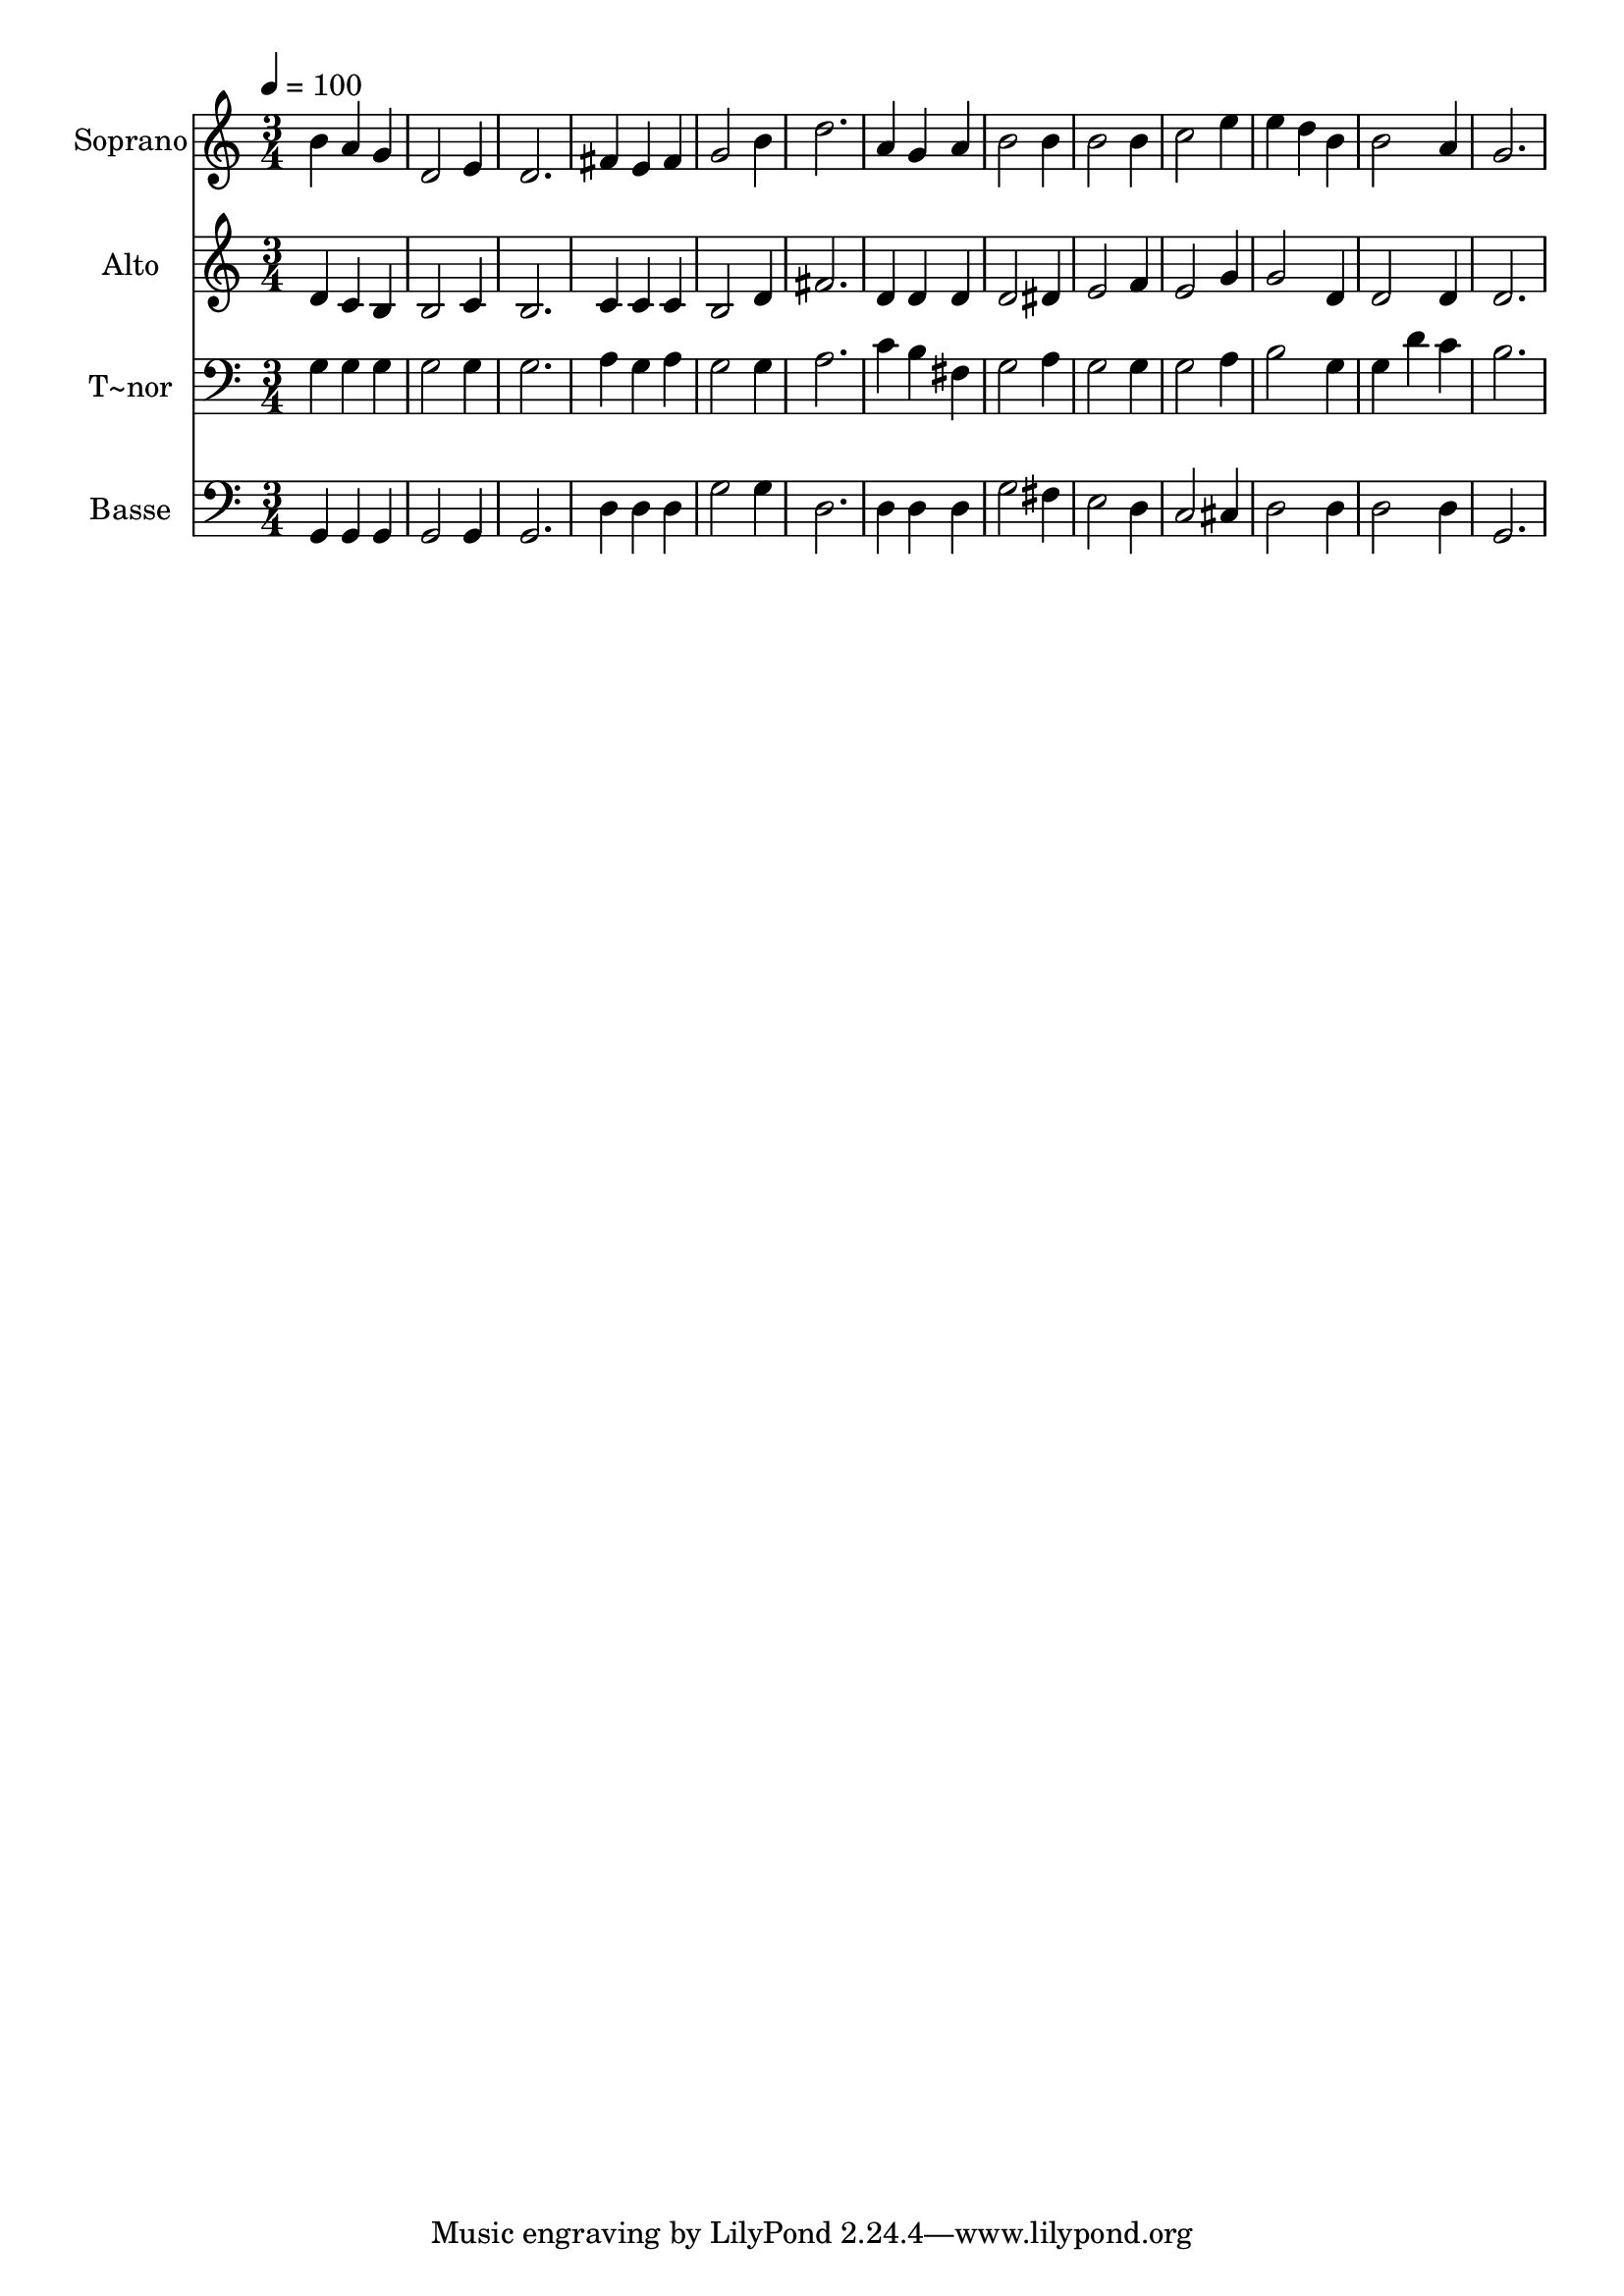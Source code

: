 % Lily was here -- automatically converted by /usr/bin/midi2ly from 315.mid
\version "2.14.0"

\layout {
  \context {
    \Voice
    \remove "Note_heads_engraver"
    \consists "Completion_heads_engraver"
    \remove "Rest_engraver"
    \consists "Completion_rest_engraver"
  }
}

trackAchannelA = {
  
  \time 3/4 
  
  \tempo 4 = 100 
  
}

trackA = <<
  \context Voice = voiceA \trackAchannelA
>>


trackBchannelA = {
  
  \set Staff.instrumentName = "Soprano"
  
}

trackBchannelB = \relative c {
  b''4 a g 
  | % 2
  d2 e4 
  | % 3
  d2. 
  | % 4
  fis4 e fis 
  | % 5
  g2 b4 
  | % 6
  d2. 
  | % 7
  a4 g a 
  | % 8
  b2 b4 
  | % 9
  b2 b4 
  | % 10
  c2 e4 
  | % 11
  e d b 
  | % 12
  b2 a4 
  | % 13
  g2. 
  | % 14
  
}

trackB = <<
  \context Voice = voiceA \trackBchannelA
  \context Voice = voiceB \trackBchannelB
>>


trackCchannelA = {
  
  \set Staff.instrumentName = "Alto"
  
}

trackCchannelC = \relative c {
  d'4 c b 
  | % 2
  b2 c4 
  | % 3
  b2. 
  | % 4
  c4 c c 
  | % 5
  b2 d4 
  | % 6
  fis2. 
  | % 7
  d4 d d 
  | % 8
  d2 dis4 
  | % 9
  e2 f4 
  | % 10
  e2 g4 
  | % 11
  g2 d4 
  | % 12
  d2 d4 
  | % 13
  d2. 
  | % 14
  
}

trackC = <<
  \context Voice = voiceA \trackCchannelA
  \context Voice = voiceB \trackCchannelC
>>


trackDchannelA = {
  
  \set Staff.instrumentName = "T~nor"
  
}

trackDchannelC = \relative c {
  g'4 g g 
  | % 2
  g2 g4 
  | % 3
  g2. 
  | % 4
  a4 g a 
  | % 5
  g2 g4 
  | % 6
  a2. 
  | % 7
  c4 b fis 
  | % 8
  g2 a4 
  | % 9
  g2 g4 
  | % 10
  g2 a4 
  | % 11
  b2 g4 
  | % 12
  g d' c 
  | % 13
  b2. 
  | % 14
  
}

trackD = <<

  \clef bass
  
  \context Voice = voiceA \trackDchannelA
  \context Voice = voiceB \trackDchannelC
>>


trackEchannelA = {
  
  \set Staff.instrumentName = "Basse"
  
}

trackEchannelC = \relative c {
  g4 g g 
  | % 2
  g2 g4 
  | % 3
  g2. 
  | % 4
  d'4 d d 
  | % 5
  g2 g4 
  | % 6
  d2. 
  | % 7
  d4 d d 
  | % 8
  g2 fis4 
  | % 9
  e2 d4 
  | % 10
  c2 cis4 
  | % 11
  d2 d4 
  | % 12
  d2 d4 
  | % 13
  g,2. 
  | % 14
  
}

trackE = <<

  \clef bass
  
  \context Voice = voiceA \trackEchannelA
  \context Voice = voiceB \trackEchannelC
>>


\score {
  <<
    \context Staff=trackB \trackA
    \context Staff=trackB \trackB
    \context Staff=trackC \trackA
    \context Staff=trackC \trackC
    \context Staff=trackD \trackA
    \context Staff=trackD \trackD
    \context Staff=trackE \trackA
    \context Staff=trackE \trackE
  >>
  \layout {}
  \midi {}
}
